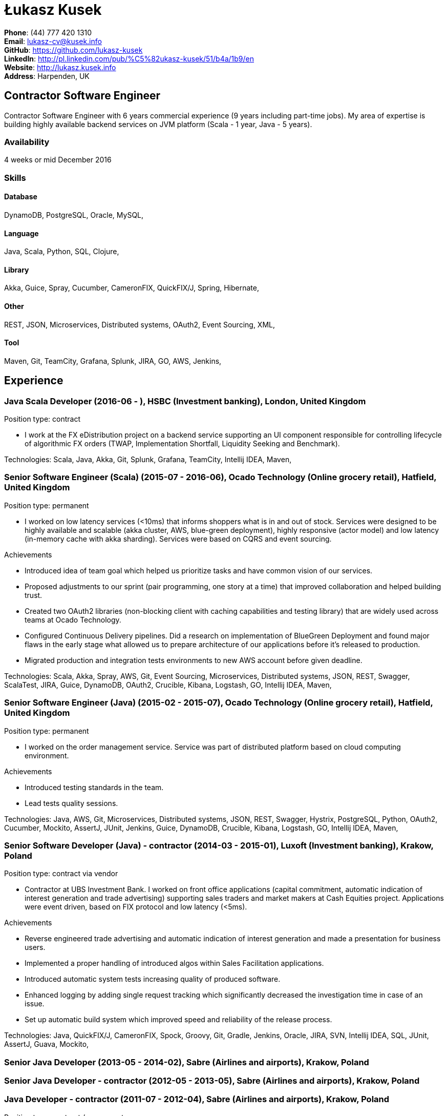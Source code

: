 = Łukasz Kusek

*Phone*: (44) 777 420 1310 +
*Email*: lukasz-cv@kusek.info +
*GitHub*: https://github.com/lukasz-kusek +
*LinkedIn*: http://pl.linkedin.com/pub/%C5%82ukasz-kusek/51/b4a/1b9/en +
*Website*: http://lukasz.kusek.info +
*Address*: Harpenden, UK

== Contractor Software Engineer

Contractor Software Engineer with 6 years commercial experience (9 years including part-time jobs). My area of expertise is building highly available backend services on JVM platform (Scala - 1 year, Java - 5 years).

=== Availability

4 weeks or mid December 2016

=== Skills

==== Database
DynamoDB, PostgreSQL, Oracle, MySQL, 

==== Language
Java, Scala, Python, SQL, Clojure, 

==== Library
Akka, Guice, Spray, Cucumber, CameronFIX, QuickFIX/J, Spring, Hibernate, 

==== Other
REST, JSON, Microservices, Distributed systems, OAuth2, Event Sourcing, XML, 

==== Tool
Maven, Git, TeamCity, Grafana, Splunk, JIRA, GO, AWS, Jenkins, 


== Experience

=== Java Scala Developer (2016-06 - ), HSBC (Investment banking), London, United Kingdom

Position type: contract

    * I work at the FX eDistribution project on a backend service supporting an UI component responsible for controlling lifecycle of algorithmic FX orders (TWAP, Implementation Shortfall, Liquidity Seeking and Benchmark). 



Technologies: Scala, Java, Akka, Git, Splunk, Grafana, TeamCity, Intellij IDEA, Maven, 

=== Senior Software Engineer (Scala) (2015-07 - 2016-06), Ocado Technology (Online grocery retail), Hatfield, United Kingdom

Position type: permanent

    * I worked on low latency services (&lt;10ms) that informs shoppers what is in and out of stock. Services were designed to be highly available and scalable (akka cluster, AWS, blue-green deployment), highly responsive (actor model) and low latency (in-memory cache with akka sharding). Services were based on CQRS and event sourcing. 

Achievements

    * Introduced idea of team goal which helped us prioritize tasks and have common vision of our services.
    * Proposed adjustments to our sprint (pair programming, one story at a time) that improved collaboration and helped building trust.
    * Created two OAuth2 libraries (non-blocking client with caching capabilities and testing library) that are widely used across teams at Ocado Technology.
    * Configured Continuous Delivery pipelines. Did a research on implementation of BlueGreen Deployment and found major flaws in the early stage what allowed us to prepare architecture of our applications before it's released to production.
    * Migrated production and integration tests environments to new AWS account before given deadline.

Technologies: Scala, Akka, Spray, AWS, Git, Event Sourcing, Microservices, Distributed systems, JSON, REST, Swagger, ScalaTest, JIRA, Guice, DynamoDB, OAuth2, Crucible, Kibana, Logstash, GO, Intellij IDEA, Maven, 

=== Senior Software Engineer (Java) (2015-02 - 2015-07), Ocado Technology (Online grocery retail), Hatfield, United Kingdom

Position type: permanent

    * I worked on the order management service. Service was part of distributed platform based on cloud computing environment. 

Achievements

    * Introduced testing standards in the team.
    * Lead tests quality sessions.

Technologies: Java, AWS, Git, Microservices, Distributed systems, JSON, REST, Swagger, Hystrix, PostgreSQL, Python, OAuth2, Cucumber, Mockito, AssertJ, JUnit, Jenkins, Guice, DynamoDB, Crucible, Kibana, Logstash, GO, Intellij IDEA, Maven, 

=== Senior Software Developer (Java) - contractor (2014-03 - 2015-01), Luxoft (Investment banking), Krakow, Poland

Position type: contract via vendor

    * Contractor at UBS Investment Bank. I worked on front office applications (capital commitment, automatic indication of interest generation and trade advertising) supporting sales traders and market makers at Cash Equities project. Applications were event driven, based on FIX protocol and low latency (&lt;5ms). 

Achievements

    * Reverse engineered trade advertising and automatic indication of interest generation and made a presentation for business users.
    * Implemented a proper handling of introduced algos within Sales Facilitation applications.
    * Introduced automatic system tests increasing quality of produced software.
    * Enhanced logging by adding single request tracking which significantly decreased the investigation time in case of an issue.
    * Set up automatic build system which improved speed and reliability of the release process.

Technologies: Java, QuickFIX/J, CameronFIX, Spock, Groovy, Git, Gradle, Jenkins, Oracle, JIRA, SVN, Intellij IDEA, SQL, JUnit, AssertJ, Guava, Mockito, 

=== Senior Java Developer (2013-05 - 2014-02), Sabre (Airlines and airports), Krakow, Poland
=== Senior Java Developer - contractor (2012-05 - 2013-05), Sabre (Airlines and airports), Krakow, Poland
=== Java Developer - contractor (2011-07 - 2012-04), Sabre (Airlines and airports), Krakow, Poland

Position type: contract / permanent

    * I worked on a cost saving migration project which involved over 30 major airlines. The project was very challenging due to multiple dependencies (Sabre's internal systems, customer's systems), no downtime requirement, big amount of user data (data of 30M+ passengers of airlines), pressure of time, little documentation of the legacy system and all of it's features. Service was part of distributed platform built using SOA and SOAP web services. 

Achievements

    * Finished the project 3 months before required deadline (license renewal of a proprietary mainframe).
    * Developed a XML comparison library using bipartite graph algorithm that significantly decreased number of discrepancies during the migration.
    * Created automated configuration diff tool reducing release time and increasing quality.
    * Lead best practices developers meetings which helped keeping common understanding of the system in a big team (30 developers).
    * Created a configuration API as an abstraction over a configuration source (file, DB, JMX) that allowed operations team to have flexible configuration.
    * Created searchable log application for QAs which allowed testing untestable before aspects.

Technologies: Java, Java, Spring, Hibernate, XSLT, Guava, Maven, Apache Wicket, AspectJ, JUnit, Mockito, Fest, MySQL, MyBatis, Apache Camel, XPath, XML, XML Schema, Oracle, Clojure, Distributed systems, 

=== Java Developer (2010-06 - 2011-06), Sylogic (Websites), Warszawa, Poland

Position type: permanent

    * I've been developing web applications for customers. I took part of whole process of creating application (gathering requirements, analysis, designing, developing and deployment) 



Technologies: Java, Spring, Hibernate, JSF, Maven, Apache Wicket, Tiles, Intellij IDEA, 

=== Linux administrator (2006-01 - 2009-07), ConSol* Consulting &amp; Solutions Software Poland (CRM), Krakow, Poland

Position type: part-time

    * I've built and been maintaining infrastructure for a technology company which employed 30 developers. 

Achievements

    * Developed income optimizer for hospitals. Successfully deployed at the hospital in Sucha Beskidzka.
    * Researched and developed a 'proof of concept' application WebCTI - Asterisk / ConSol* CM in a single person R&amp;D project.

Technologies: Linux, Bash, awk, Java, Apache Wicket, Spring, Hibernate, Maven, Intellij IDEA, 


== Recommendations
"I have had the pleasure of working with Łukasz in the same team at Ocado Technology. He very quickly picked up the new technology stack of our team (Scala and Akka) and he became a master of them. He is a highly creative and innovative individual, who has contributed many great architectural designs to our projects. Łukasz is extremely hard working who consistently delivers high quality work products, keen to produce clean code and meanwhile meets or exceeds deadlines. I would recommend him to anybody."
Csaba Kerti, June 23, 2016

"Working with Łukasz has been a great experience. Since the first day I had a high feeling of collaboration: I always remember the series of discussions we had about various aspects of the software. His impact on the team was very important, not only for the technical point of view, but also he managed to influence the way we were working. As result, in few weeks we reached and higher quality bar and we produced great software. I recommend Łukasz as colleague for his vast technical skills but also because he is a great person to work with."
Alessandro Simi, June 22, 2016

"I have had the great fortune to work alongside Lukasz over the past year. He is a dedicated, cool-headed developer and a strong supportive leader of those around him. He has excelled in building and maintaining a strong, resilient and reliable series of applications operating together in near real-time. It is a huge loss for our organisation to see Lukasz leave - but know that he has left a lasting legacy in not just the software he has developed but in those whom he has supported in building their own experience."
Daniel Stoner, June 22, 2016

"Working with Łukasz is a real pleasure. Extreme attention to details, always willing to help others, very fast at providing reliable development results. His technical knowledge is very good, allowing to propose the best solutions for solving problems. He's one of the best developers I've met."
Szymon Paluchowski, April 7, 2013

"Łukasz has proven to be one of the most valuable team members, with his wide technical knowledge, willingness to learn and - especially - unbelievable attention to details. Łukasz always aimed for the complete, perfect solution to a problem - half-measures never satisfied him. I would gladly work with him again."
Maciej Hamiga, January 6, 2013


== Learning

=== Education

AGH University of Science and Technology in Cracow (2004 - 2009), Computer Science (not completed)


=== Conferences / trainings

QCon London (2016)

Uncle Bob's Advanced TDD (2015)

GeeCon (2014)

JDD (2013)

Java Developers’ Day (2008)

Java Developers’ Day (2006)


=== Other

Currently learning Scala and Clojure.

=== Last updated

24/07/16

